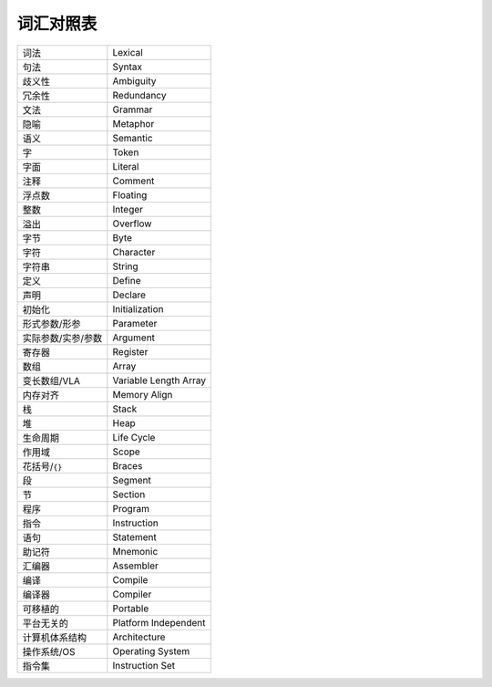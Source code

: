 ##########
词汇对照表
##########

.. list-table::

   *  -  词法
      -  Lexical
   *  -  句法
      -  Syntax
   *  -  歧义性
      -  Ambiguity
   *  -  冗余性
      -  Redundancy
   *  -  文法
      -  Grammar
   *  -  隐喻
      -  Metaphor
   *  -  语义
      -  Semantic
   *  -  字
      -  Token
   *  -  字面
      -  Literal
   *  -  注释
      -  Comment
   *  -  浮点数
      -  Floating
   *  -  整数
      -  Integer
   *  -  溢出
      -  Overflow
   *  -  字节
      -  Byte
   *  -  字符
      -  Character
   *  -  字符串
      -  String
   *  -  定义
      -  Define
   *  -  声明
      -  Declare
   *  -  初始化
      -  Initialization
   *  -  形式参数/形参
      -  Parameter
   *  -  实际参数/实参/参数
      -  Argument
   *  -  寄存器
      -  Register
   *  -  数组
      -  Array
   *  -  变长数组/VLA
      -  Variable Length Array
   *  -  内存对齐
      -  Memory Align
   *  -  栈
      -  Stack
   *  -  堆
      -  Heap
   *  -  生命周期
      -  Life Cycle
   *  -  作用域
      -  Scope
   *  -  花括号/``{}``
      -  Braces
   *  -  段
      -  Segment
   *  -  节
      -  Section
   *  -  程序
      -  Program
   *  -  指令
      -  Instruction
   *  -  语句
      -  Statement
   *  -  助记符
      -  Mnemonic
   *  -  汇编器
      -  Assembler
   *  -  编译
      -  Compile
   *  -  编译器
      -  Compiler
   *  -  可移植的
      -  Portable
   *  -  平台无关的
      -  Platform Independent
   *  -  计算机体系结构
      -  Architecture
   *  -  操作系统/OS
      -  Operating System
   *  -  指令集
      -  Instruction Set
